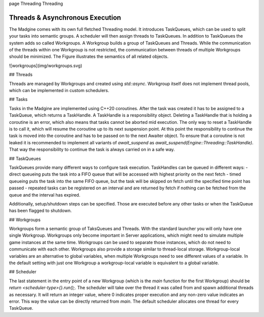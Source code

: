 \page Threading Threading

Threads & Asynchronous Execution
================================

The Madgine comes with its own full fletched Threading model. It introduces TaskQueues, which can be used to split your tasks into semantic groups. A scheduler will then assign threads to TaskQueues. In addition to TaskQueues the system adds so called Workgroups. A Workgroup builds a group of TaskQueues and Threads. While the communication of the threads within one Workgroup is not restricted, the communication between threads of multiple Workgroups should be minimized. The Figure illustrates the semantics of all related objects.

![workgroups](img/workgroups.svg)

## Threads

Threads are managed by Workgroups and created using `std::async`. Workgroup itself does not implement thread pools, which can be implemented in custom schedulers. 

## Tasks

Tasks in the Madgine are implemented using C++20 coroutines. After the task was created it has to be assigned to a TaskQueue, which returns a TaskHandle. A TaskHandle is a responsibility object. Deleting a TaskHandle that is holding a coroutine is an error, which also means that tasks cannot be aborted mid execution. The only way to reset a TaskHandle is to call it, which will resume the coroutine up to its next suspension point. At this point the responsibility to continue the task is moved into the coroutine and has to be passed on to the next Awaiter object. To ensure that a coroutine is not leaked it is recommended to implement all variants of `await_suspend` as `await_suspend(Engine::Threading::TaskHandle)`. That way the responsibility to continue the task is always carried on in a safe way.

## TaskQueues

TaskQueues provide many different ways to configure task execution. TaskHandles can be queued in different ways:
- direct queueing puts the task into a FIFO queue that will be accessed with highest priority on the next fetch
- timed queueing puts the task into the same FIFO queue, but the task will be skipped on fetch until the specified time point has passed
- repeated tasks can be registered on an interval and are returned by fetch if nothing can be fetched from the queue and the interval has expired.

Additionally, setup/shutdown steps can be specified. Those are executed before any other tasks or when the TaskQueue has been flagged to shutdown.

## Workgroups

Workgroups form a semantic group of TaksQueues and Threads. With the standard launcher you will only have one single Workgroup. Workgroups only become important in Server applications, which might need to simulate multiple game instances at the same time. Workgroups can be used to separate those instances, which do not need to communicate with each other. Workgroups also provide a storage similar to thread-local storage. Workgroup-local variables are an alternative to global variables, when multiple Workgroups need to see different values of a variable. In the default setting with just one Workgroup a workgroup-local variable is equivalent to a global variable.

## Scheduler

The last statement in the entry point of a new Workgroup (which is the `main` function for the first Workgroup) should be `return <scheduler-type>{}.run();`. The scheduler will take over the thread it was called from and spawn additional threads as necessary. It will return an integer value, where 0 indicates proper execution and any non-zero value indicates an error. This way the value can be directly returned from `main`. The default scheduler allocates one thread for every TaskQueue.